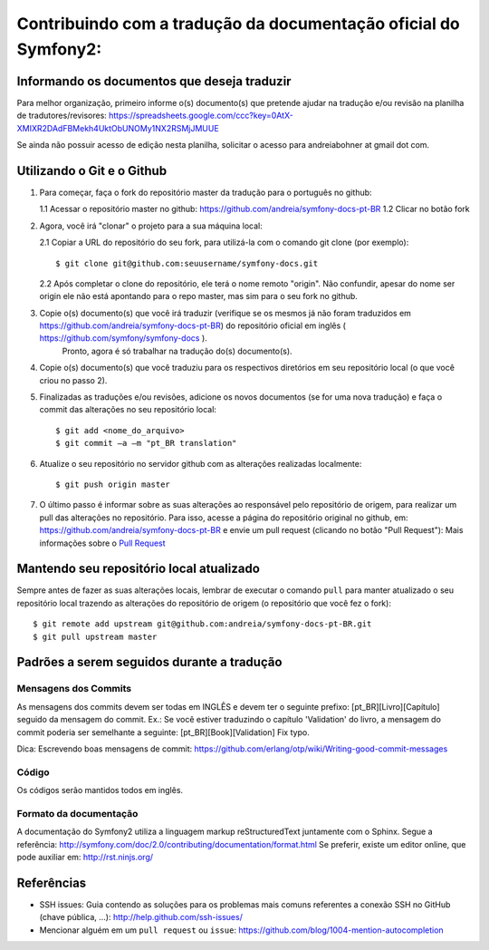 Contribuindo com a tradução da documentação oficial do Symfony2:
================================================================

Informando os documentos que deseja traduzir
--------------------------------------------

Para melhor organização, primeiro informe o(s) documento(s) que pretende ajudar na tradução e/ou revisão na planilha de tradutores/revisores:
https://spreadsheets.google.com/ccc?key=0AtX-XMIXR2DAdFBMekh4UktObUNOMy1NX2RSMjJMUUE

Se ainda não possuir acesso de edição nesta planilha, solicitar o acesso para andreiabohner at gmail dot com.

Utilizando o Git e o Github
---------------------------

1. Para começar, faça o fork do repositório master da tradução para o português no github:

   1.1 Acessar o repositório master no github: https://github.com/andreia/symfony-docs-pt-BR
   1.2 Clicar no botão fork

2. Agora, você irá "clonar" o projeto para a sua máquina local:
   
   2.1 Copiar a URL do repositório do seu fork, para utilizá-la com o comando git clone (por exemplo)::

    $ git clone git@github.com:seuusername/symfony-docs.git

   2.2 Após completar o clone do repositório, ele terá o nome remoto "origin". Não confundir, apesar do nome ser origin ele não está apontando para o repo master, mas sim para o seu fork no github.

3. Copie o(s) documento(s) que você irá traduzir (verifique se os mesmos já não foram traduzidos em https://github.com/andreia/symfony-docs-pt-BR) do repositório oficial em inglês ( https://github.com/symfony/symfony-docs ).
    Pronto, agora é só trabalhar na tradução do(s) documento(s).

4. Copie o(s) documento(s) que você traduziu para os respectivos diretórios em seu repositório local (o que você criou no passo 2).

5. Finalizadas as traduções e/ou revisões, adicione os novos documentos (se for uma nova tradução) e faça o commit das alterações no seu repositório local::

    $ git add <nome_do_arquivo>
    $ git commit –a –m "pt_BR translation"

6. Atualize o seu repositório no servidor github com as alterações realizadas localmente::

    $ git push origin master

7. O último passo é informar sobre as suas alterações ao responsável pelo repositório de origem, para realizar um pull das alterações no repositório. Para isso, acesse a página do repositório original no github, em: https://github.com/andreia/symfony-docs-pt-BR e envie um pull request (clicando no botão "Pull Request"):
   Mais informações sobre o `Pull Request`_ 


Mantendo seu repositório local atualizado
-----------------------------------------

Sempre antes de fazer as suas alterações locais, lembrar de executar o comando ``pull`` para manter atualizado o seu repositório local trazendo as alterações do repositório de origem (o repositório que você fez o fork)::

    $ git remote add upstream git@github.com:andreia/symfony-docs-pt-BR.git
    $ git pull upstream master


Padrões a serem seguidos durante a tradução
-------------------------------------------

Mensagens dos Commits
~~~~~~~~~~~~~~~~~~~~~

As mensagens dos commits devem ser todas em INGLÊS e devem ter o seguinte prefixo:
[pt_BR][Livro][Capítulo] seguido da mensagem do commit.
Ex.: Se você estiver traduzindo o capítulo 'Validation' do livro, a mensagem do commit poderia ser semelhante a seguinte:
[pt_BR][Book][Validation] Fix typo.

Dica: Escrevendo boas mensagens de commit: https://github.com/erlang/otp/wiki/Writing-good-commit-messages

Código
~~~~~~

Os códigos serão mantidos todos em inglês.

Formato da documentação
~~~~~~~~~~~~~~~~~~~~~~~

A documentação do Symfony2 utiliza a linguagem markup reStructuredText juntamente com o Sphinx. Segue a referência: http://symfony.com/doc/2.0/contributing/documentation/format.html
Se preferir, existe um editor online, que pode auxiliar em: http://rst.ninjs.org/

.. _`Pull Request`: http://help.github.com/pull-requests/

Referências
-----------

- SSH issues: Guia contendo as soluções para os problemas mais comuns referentes a conexão SSH no GitHub (chave pública, ...): http://help.github.com/ssh-issues/
- Mencionar alguém em um ``pull request`` ou ``issue``: https://github.com/blog/1004-mention-autocompletion